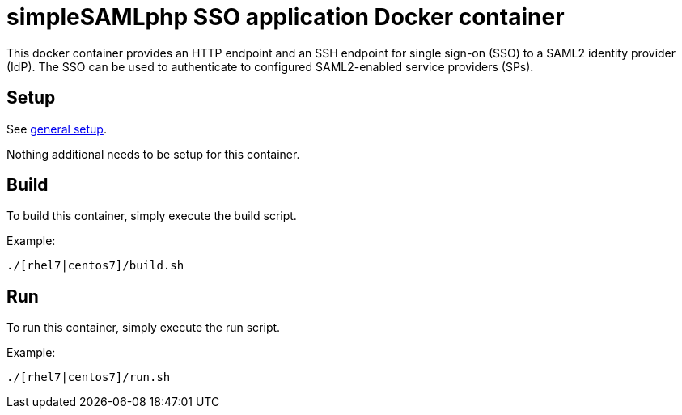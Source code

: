 = simpleSAMLphp SSO application Docker container

This docker container provides an HTTP endpoint and an SSH endpoint
for single sign-on (SSO) to a SAML2 identity provider (IdP). The SSO
can be used to authenticate to configured SAML2-enabled service
providers (SPs).

== Setup
See https://github.com/openshift/openshift-tools/blob/prod/docker/README.adoc#setup[general setup].

Nothing additional needs to be setup for this container.

== Build

To build this container, simply execute the build script.

.Example:
[source,bash]
----
./[rhel7|centos7]/build.sh
----

== Run

To run this container, simply execute the run script.

.Example:
[source,bash]
----
./[rhel7|centos7]/run.sh
----

